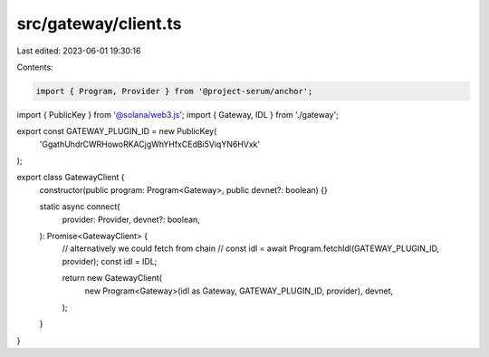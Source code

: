 src/gateway/client.ts
=====================

Last edited: 2023-06-01 19:30:16

Contents:

.. code-block:: ts

    import { Program, Provider } from '@project-serum/anchor';
import { PublicKey } from '@solana/web3.js';
import { Gateway, IDL } from './gateway';

export const GATEWAY_PLUGIN_ID = new PublicKey(
  'GgathUhdrCWRHowoRKACjgWhYHfxCEdBi5ViqYN6HVxk'
);

export class GatewayClient {
  constructor(public program: Program<Gateway>, public devnet?: boolean) {}

  static async connect(
    provider: Provider,
    devnet?: boolean,
  ): Promise<GatewayClient> {
    // alternatively we could fetch from chain
    // const idl = await Program.fetchIdl(GATEWAY_PLUGIN_ID, provider);
    const idl = IDL;

    return new GatewayClient(
      new Program<Gateway>(idl as Gateway, GATEWAY_PLUGIN_ID, provider),
      devnet,
    );
  }
}


